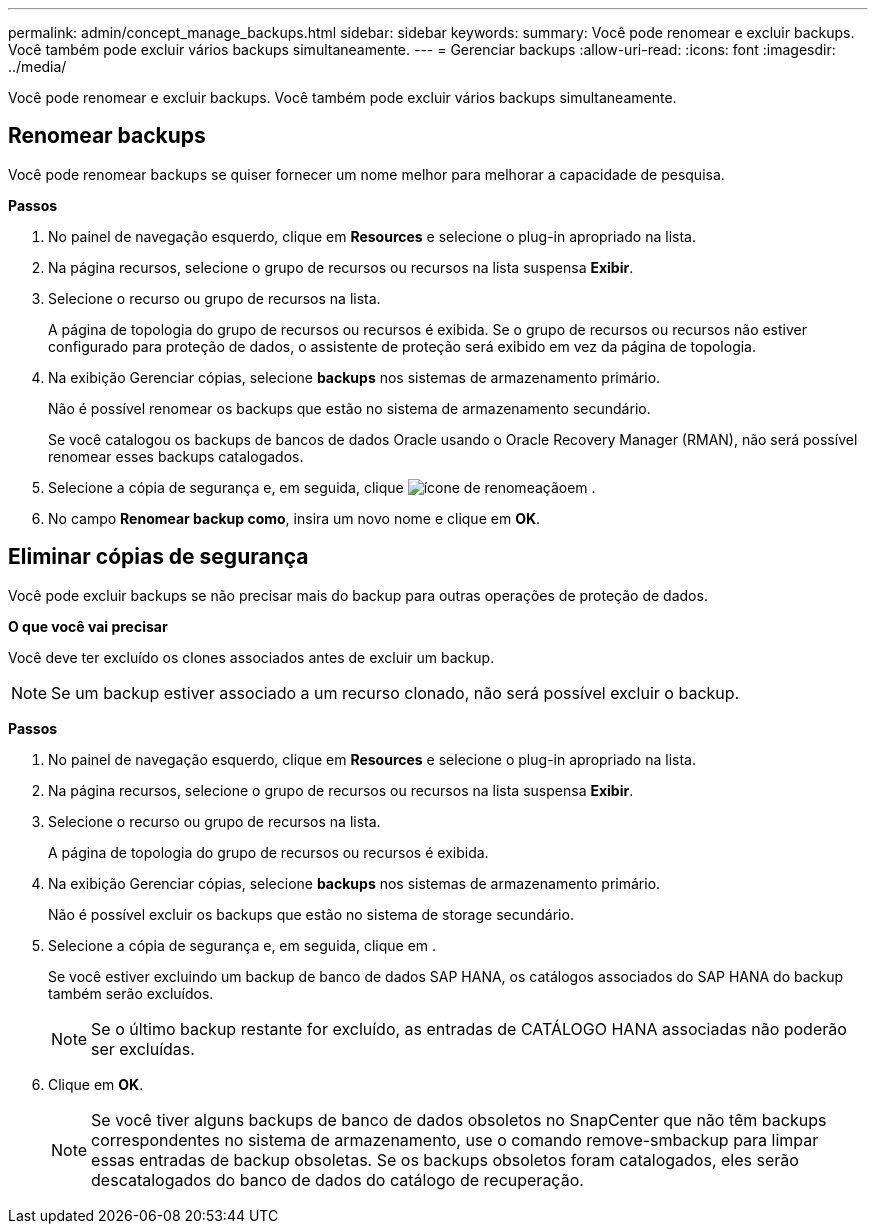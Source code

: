 ---
permalink: admin/concept_manage_backups.html 
sidebar: sidebar 
keywords:  
summary: Você pode renomear e excluir backups. Você também pode excluir vários backups simultaneamente. 
---
= Gerenciar backups
:allow-uri-read: 
:icons: font
:imagesdir: ../media/


[role="lead"]
Você pode renomear e excluir backups. Você também pode excluir vários backups simultaneamente.



== Renomear backups

Você pode renomear backups se quiser fornecer um nome melhor para melhorar a capacidade de pesquisa.

*Passos*

. No painel de navegação esquerdo, clique em *Resources* e selecione o plug-in apropriado na lista.
. Na página recursos, selecione o grupo de recursos ou recursos na lista suspensa *Exibir*.
. Selecione o recurso ou grupo de recursos na lista.
+
A página de topologia do grupo de recursos ou recursos é exibida. Se o grupo de recursos ou recursos não estiver configurado para proteção de dados, o assistente de proteção será exibido em vez da página de topologia.

. Na exibição Gerenciar cópias, selecione *backups* nos sistemas de armazenamento primário.
+
Não é possível renomear os backups que estão no sistema de armazenamento secundário.

+
Se você catalogou os backups de bancos de dados Oracle usando o Oracle Recovery Manager (RMAN), não será possível renomear esses backups catalogados.

. Selecione a cópia de segurança e, em seguida, clique image:../media/rename_icon.gif["ícone de renomeação"]em .
. No campo *Renomear backup como*, insira um novo nome e clique em *OK*.




== Eliminar cópias de segurança

Você pode excluir backups se não precisar mais do backup para outras operações de proteção de dados.

*O que você vai precisar*

Você deve ter excluído os clones associados antes de excluir um backup.


NOTE: Se um backup estiver associado a um recurso clonado, não será possível excluir o backup.

*Passos*

. No painel de navegação esquerdo, clique em *Resources* e selecione o plug-in apropriado na lista.
. Na página recursos, selecione o grupo de recursos ou recursos na lista suspensa *Exibir*.
. Selecione o recurso ou grupo de recursos na lista.
+
A página de topologia do grupo de recursos ou recursos é exibida.

. Na exibição Gerenciar cópias, selecione *backups* nos sistemas de armazenamento primário.
+
Não é possível excluir os backups que estão no sistema de storage secundário.

. Selecione a cópia de segurança e, em seguida, clique image:../media/delete_icon.gif[""]em .
+
Se você estiver excluindo um backup de banco de dados SAP HANA, os catálogos associados do SAP HANA do backup também serão excluídos.

+

NOTE: Se o último backup restante for excluído, as entradas de CATÁLOGO HANA associadas não poderão ser excluídas.

. Clique em *OK*.
+

NOTE: Se você tiver alguns backups de banco de dados obsoletos no SnapCenter que não têm backups correspondentes no sistema de armazenamento, use o comando remove-smbackup para limpar essas entradas de backup obsoletas. Se os backups obsoletos foram catalogados, eles serão descatalogados do banco de dados do catálogo de recuperação.


